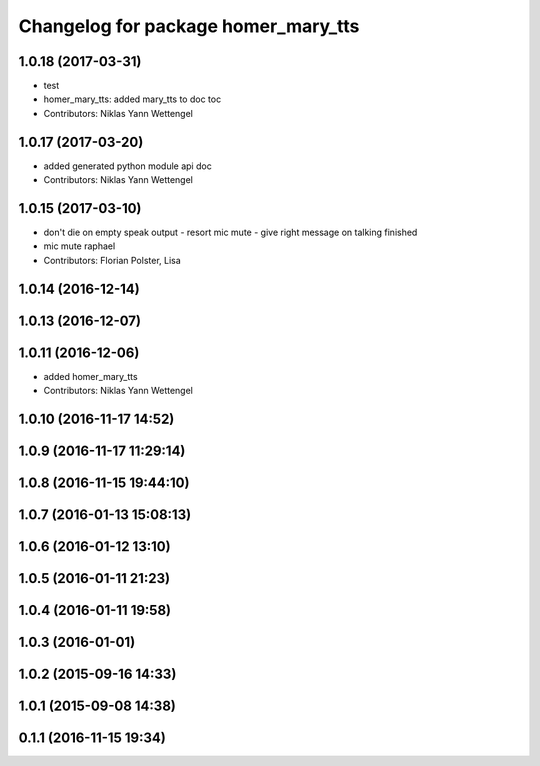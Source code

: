 ^^^^^^^^^^^^^^^^^^^^^^^^^^^^^^^^^^^^
Changelog for package homer_mary_tts
^^^^^^^^^^^^^^^^^^^^^^^^^^^^^^^^^^^^

1.0.18 (2017-03-31)
-------------------
* test
* homer_mary_tts: added mary_tts to doc toc
* Contributors: Niklas Yann Wettengel

1.0.17 (2017-03-20)
-------------------
* added generated python module api doc
* Contributors: Niklas Yann Wettengel

1.0.15 (2017-03-10)
-------------------
* don't die on empty speak output - resort mic mute - give right message on talking finished
* mic mute raphael
* Contributors: Florian Polster, Lisa

1.0.14 (2016-12-14)
-------------------

1.0.13 (2016-12-07)
-------------------

1.0.11 (2016-12-06)
-------------------

* added homer_mary_tts
* Contributors: Niklas Yann Wettengel

1.0.10 (2016-11-17 14:52)
-------------------------

1.0.9 (2016-11-17 11:29:14)
---------------------------

1.0.8 (2016-11-15 19:44:10)
---------------------------

1.0.7 (2016-01-13 15:08:13)
---------------------------

1.0.6 (2016-01-12 13:10)
------------------------

1.0.5 (2016-01-11 21:23)
------------------------

1.0.4 (2016-01-11 19:58)
------------------------

1.0.3 (2016-01-01)
------------------

1.0.2 (2015-09-16 14:33)
------------------------

1.0.1 (2015-09-08 14:38)
------------------------

0.1.1 (2016-11-15 19:34)
------------------------
